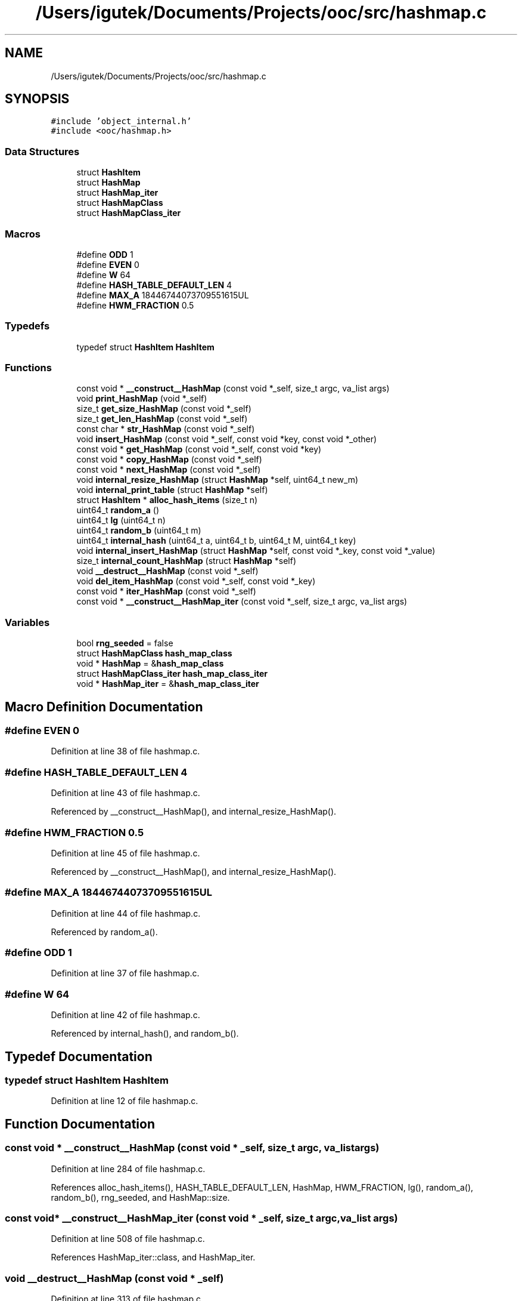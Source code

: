 .TH "/Users/igutek/Documents/Projects/ooc/src/hashmap.c" 3 "Sat Sep 28 2019" "Object-Oriented-C" \" -*- nroff -*-
.ad l
.nh
.SH NAME
/Users/igutek/Documents/Projects/ooc/src/hashmap.c
.SH SYNOPSIS
.br
.PP
\fC#include 'object_internal\&.h'\fP
.br
\fC#include <ooc/hashmap\&.h>\fP
.br

.SS "Data Structures"

.in +1c
.ti -1c
.RI "struct \fBHashItem\fP"
.br
.ti -1c
.RI "struct \fBHashMap\fP"
.br
.ti -1c
.RI "struct \fBHashMap_iter\fP"
.br
.ti -1c
.RI "struct \fBHashMapClass\fP"
.br
.ti -1c
.RI "struct \fBHashMapClass_iter\fP"
.br
.in -1c
.SS "Macros"

.in +1c
.ti -1c
.RI "#define \fBODD\fP   1"
.br
.ti -1c
.RI "#define \fBEVEN\fP   0"
.br
.ti -1c
.RI "#define \fBW\fP   64"
.br
.ti -1c
.RI "#define \fBHASH_TABLE_DEFAULT_LEN\fP   4"
.br
.ti -1c
.RI "#define \fBMAX_A\fP   18446744073709551615UL"
.br
.ti -1c
.RI "#define \fBHWM_FRACTION\fP   0\&.5"
.br
.in -1c
.SS "Typedefs"

.in +1c
.ti -1c
.RI "typedef struct \fBHashItem\fP \fBHashItem\fP"
.br
.in -1c
.SS "Functions"

.in +1c
.ti -1c
.RI "const void * \fB__construct__HashMap\fP (const void *_self, size_t argc, va_list args)"
.br
.ti -1c
.RI "void \fBprint_HashMap\fP (void *_self)"
.br
.ti -1c
.RI "size_t \fBget_size_HashMap\fP (const void *_self)"
.br
.ti -1c
.RI "size_t \fBget_len_HashMap\fP (const void *_self)"
.br
.ti -1c
.RI "const char * \fBstr_HashMap\fP (const void *_self)"
.br
.ti -1c
.RI "void \fBinsert_HashMap\fP (const void *_self, const void *key, const void *_other)"
.br
.ti -1c
.RI "const void * \fBget_HashMap\fP (const void *_self, const void *key)"
.br
.ti -1c
.RI "const void * \fBcopy_HashMap\fP (const void *_self)"
.br
.ti -1c
.RI "const void * \fBnext_HashMap\fP (const void *_self)"
.br
.ti -1c
.RI "void \fBinternal_resize_HashMap\fP (struct \fBHashMap\fP *self, uint64_t new_m)"
.br
.ti -1c
.RI "void \fBinternal_print_table\fP (struct \fBHashMap\fP *self)"
.br
.ti -1c
.RI "struct \fBHashItem\fP * \fBalloc_hash_items\fP (size_t n)"
.br
.ti -1c
.RI "uint64_t \fBrandom_a\fP ()"
.br
.ti -1c
.RI "uint64_t \fBlg\fP (uint64_t n)"
.br
.ti -1c
.RI "uint64_t \fBrandom_b\fP (uint64_t m)"
.br
.ti -1c
.RI "uint64_t \fBinternal_hash\fP (uint64_t a, uint64_t b, uint64_t M, uint64_t key)"
.br
.ti -1c
.RI "void \fBinternal_insert_HashMap\fP (struct \fBHashMap\fP *self, const void *_key, const void *_value)"
.br
.ti -1c
.RI "size_t \fBinternal_count_HashMap\fP (struct \fBHashMap\fP *self)"
.br
.ti -1c
.RI "void \fB__destruct__HashMap\fP (const void *_self)"
.br
.ti -1c
.RI "void \fBdel_item_HashMap\fP (const void *_self, const void *_key)"
.br
.ti -1c
.RI "const void * \fBiter_HashMap\fP (const void *_self)"
.br
.ti -1c
.RI "const void * \fB__construct__HashMap_iter\fP (const void *_self, size_t argc, va_list args)"
.br
.in -1c
.SS "Variables"

.in +1c
.ti -1c
.RI "bool \fBrng_seeded\fP = false"
.br
.ti -1c
.RI "struct \fBHashMapClass\fP \fBhash_map_class\fP"
.br
.ti -1c
.RI "void * \fBHashMap\fP = &\fBhash_map_class\fP"
.br
.ti -1c
.RI "struct \fBHashMapClass_iter\fP \fBhash_map_class_iter\fP"
.br
.ti -1c
.RI "void * \fBHashMap_iter\fP = &\fBhash_map_class_iter\fP"
.br
.in -1c
.SH "Macro Definition Documentation"
.PP 
.SS "#define EVEN   0"

.PP
Definition at line 38 of file hashmap\&.c\&.
.SS "#define HASH_TABLE_DEFAULT_LEN   4"

.PP
Definition at line 43 of file hashmap\&.c\&.
.PP
Referenced by __construct__HashMap(), and internal_resize_HashMap()\&.
.SS "#define HWM_FRACTION   0\&.5"

.PP
Definition at line 45 of file hashmap\&.c\&.
.PP
Referenced by __construct__HashMap(), and internal_resize_HashMap()\&.
.SS "#define MAX_A   18446744073709551615UL"

.PP
Definition at line 44 of file hashmap\&.c\&.
.PP
Referenced by random_a()\&.
.SS "#define ODD   1"

.PP
Definition at line 37 of file hashmap\&.c\&.
.SS "#define W   64"

.PP
Definition at line 42 of file hashmap\&.c\&.
.PP
Referenced by internal_hash(), and random_b()\&.
.SH "Typedef Documentation"
.PP 
.SS "typedef struct \fBHashItem\fP \fBHashItem\fP"

.PP
Definition at line 12 of file hashmap\&.c\&.
.SH "Function Documentation"
.PP 
.SS "const void * __construct__HashMap (const void * _self, size_t argc, va_list args)"

.PP
Definition at line 284 of file hashmap\&.c\&.
.PP
References alloc_hash_items(), HASH_TABLE_DEFAULT_LEN, HashMap, HWM_FRACTION, lg(), random_a(), random_b(), rng_seeded, and HashMap::size\&.
.SS "const void* __construct__HashMap_iter (const void * _self, size_t argc, va_list args)"

.PP
Definition at line 508 of file hashmap\&.c\&.
.PP
References HashMap_iter::class, and HashMap_iter\&.
.SS "void __destruct__HashMap (const void * _self)"

.PP
Definition at line 313 of file hashmap\&.c\&.
.SS "struct \fBHashItem\fP* alloc_hash_items (size_t n)"

.PP
Definition at line 82 of file hashmap\&.c\&.
.PP
Referenced by __construct__HashMap(), and internal_resize_HashMap()\&.
.SS "const void * copy_HashMap (const void * _self)"

.PP
Definition at line 522 of file hashmap\&.c\&.
.SS "void del_item_HashMap (const void * _self, const void * _key)"

.PP
Definition at line 384 of file hashmap\&.c\&.
.PP
References get_class_header_msg(), class_header::hash, internal_hash(), HashItem::internal_key, internal_print_table(), internal_resize_HashMap(), HashItem::next, HashItem::present, and HashItem::value\&.
.SS "const void * get_HashMap (const void * _self, const void * key)"

.PP
Definition at line 349 of file hashmap\&.c\&.
.PP
References equals(), get_class_header(), get_class_header_msg(), class_header::hash, internal_hash(), HashItem::internal_key, HashItem::key, HashItem::next, str(), and HashItem::value\&.
.SS "size_t get_len_HashMap (const void * _self)"

.PP
Definition at line 265 of file hashmap\&.c\&.
.PP
References internal_count_HashMap(), and internal_print_table()\&.
.SS "size_t get_size_HashMap (const void * _self)"

.PP
Definition at line 279 of file hashmap\&.c\&.
.PP
References HashMap::size\&.
.SS "void insert_HashMap (const void * _self, const void * key, const void * _other)"

.PP
Definition at line 330 of file hashmap\&.c\&.
.PP
References get_class_header(), get_class_header_msg(), class_header::hash, internal_insert_HashMap(), and str()\&.
.SS "size_t internal_count_HashMap (struct \fBHashMap\fP * self)"

.PP
Definition at line 184 of file hashmap\&.c\&.
.PP
References HashItem::next, and HashItem::present\&.
.PP
Referenced by get_len_HashMap()\&.
.SS "uint64_t internal_hash (uint64_t a, uint64_t b, uint64_t M, uint64_t key)"

.PP
Definition at line 111 of file hashmap\&.c\&.
.PP
References HashItem::key, and W\&.
.PP
Referenced by del_item_HashMap(), get_HashMap(), and internal_insert_HashMap()\&.
.SS "void internal_insert_HashMap (struct \fBHashMap\fP * self, const void * _key, const void * _value)"

.PP
Definition at line 116 of file hashmap\&.c\&.
.PP
References equals(), get_class_header(), class_header::hash, internal_hash(), HashItem::internal_key, internal_resize_HashMap(), HashItem::key, HashItem::next, HashItem::present, and HashItem::value\&.
.PP
Referenced by insert_HashMap(), and internal_resize_HashMap()\&.
.SS "void internal_print_table (struct \fBHashMap\fP * self)"

.PP
Definition at line 161 of file hashmap\&.c\&.
.PP
References HashItem::internal_key, HashItem::next, and HashItem::present\&.
.PP
Referenced by del_item_HashMap(), get_len_HashMap(), and internal_resize_HashMap()\&.
.SS "void internal_resize_HashMap (struct \fBHashMap\fP * self, uint64_t new_m)"

.PP
Definition at line 203 of file hashmap\&.c\&.
.PP
References alloc_hash_items(), HASH_TABLE_DEFAULT_LEN, HWM_FRACTION, internal_insert_HashMap(), internal_print_table(), HashItem::key, lg(), HashItem::next, HashItem::present, random_a(), random_b(), and HashItem::value\&.
.PP
Referenced by del_item_HashMap(), and internal_insert_HashMap()\&.
.SS "const void* iter_HashMap (const void * _self)"

.PP
Definition at line 459 of file hashmap\&.c\&.
.PP
References HashMap_iter\&.
.SS "uint64_t lg (uint64_t n)"

.PP
Definition at line 96 of file hashmap\&.c\&.
.PP
Referenced by __construct__HashMap(), internal_resize_HashMap(), and random_b()\&.
.SS "const void * next_HashMap (const void * _self)"

.PP
Definition at line 472 of file hashmap\&.c\&.
.PP
References HashItem::key, and HashItem::next\&.
.SS "void print_HashMap (void * _self)"

.PP
Definition at line 317 of file hashmap\&.c\&.
.SS "uint64_t random_a ()"

.PP
Definition at line 89 of file hashmap\&.c\&.
.PP
References MAX_A\&.
.PP
Referenced by __construct__HashMap(), and internal_resize_HashMap()\&.
.SS "uint64_t random_b (uint64_t m)"

.PP
Definition at line 105 of file hashmap\&.c\&.
.PP
References lg(), and W\&.
.PP
Referenced by __construct__HashMap(), and internal_resize_HashMap()\&.
.SS "const char * str_HashMap (const void * _self)"

.PP
Definition at line 323 of file hashmap\&.c\&.
.SH "Variable Documentation"
.PP 
.SS "struct \fBHashMapClass\fP hash_map_class"
\fBInitial value:\fP
.PP
.nf
= {
        \&.class = {\&.magic = MAGIC,
                \&.size = sizeof(struct HashMap),
                \&.object_init = __construct__HashMap,
                \&.object_deinit = __destruct__HashMap,
                \&.get_size = get_size_HashMap,
                \&.get_len = get_len_HashMap,
                \&.str = str_HashMap,
                \&.copy = copy_HashMap,
                \&.insert = insert_HashMap,
                \&.get_item = get_HashMap,
                \&.del_item = del_item_HashMap,
                \&.iter = iter_HashMap,
                \&.object_name = "HashMap"
        }

}
.fi
.PP
Definition at line 528 of file hashmap\&.c\&.
.SS "struct \fBHashMapClass_iter\fP hash_map_class_iter"
\fBInitial value:\fP
.PP
.nf
= {
        \&.class = {\&.magic = MAGIC,
                \&.object_init = __construct__HashMap_iter,
                \&.size = sizeof(struct HashMap_iter),
                \&.next = next_HashMap
        }

}
.fi
.PP
Definition at line 549 of file hashmap\&.c\&.
.SS "void* \fBHashMap\fP = &\fBhash_map_class\fP"

.PP
Definition at line 547 of file hashmap\&.c\&.
.PP
Referenced by __construct__HashMap(), and main()\&.
.SS "void* \fBHashMap_iter\fP = &\fBhash_map_class_iter\fP"

.PP
Definition at line 557 of file hashmap\&.c\&.
.PP
Referenced by __construct__HashMap_iter(), and iter_HashMap()\&.
.SS "bool rng_seeded = false"

.PP
Definition at line 55 of file hashmap\&.c\&.
.PP
Referenced by __construct__HashMap()\&.
.SH "Author"
.PP 
Generated automatically by Doxygen for Object-Oriented-C from the source code\&.
